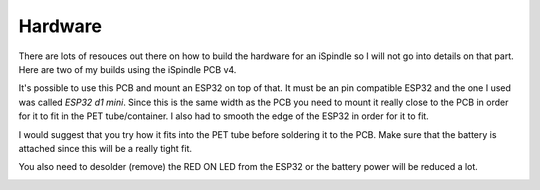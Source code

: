 .. _hardware:

Hardware
########

There are lots of resouces out there on how to build the hardware for an iSpindle so I will not go into details on that part. Here are two of my builds using the iSpindle PCB v4.

.. image:: images/ispindel.jpg
  :width: 500
  :alt: Builds of iSpindel

It's possible to use this PCB and mount an ESP32 on top of that. It must be an pin compatible ESP32 and the one I used was called *ESP32 d1 mini*. Since this is the same width as the PCB you need to 
mount it really close to the PCB in order for it to fit in the PET tube/container. I also had to smooth the edge of the ESP32 in order for it to fit. 

I would suggest that you try how it fits into the PET tube before soldering it to the PCB. Make sure that the battery is attached since this will be a really tight fit.

You also need to desolder (remove) the RED ON LED from the ESP32 or the battery power will be reduced a lot.

.. image:: images/esp32.jpg
  :width: 500
  :alt: Mounting esp32

